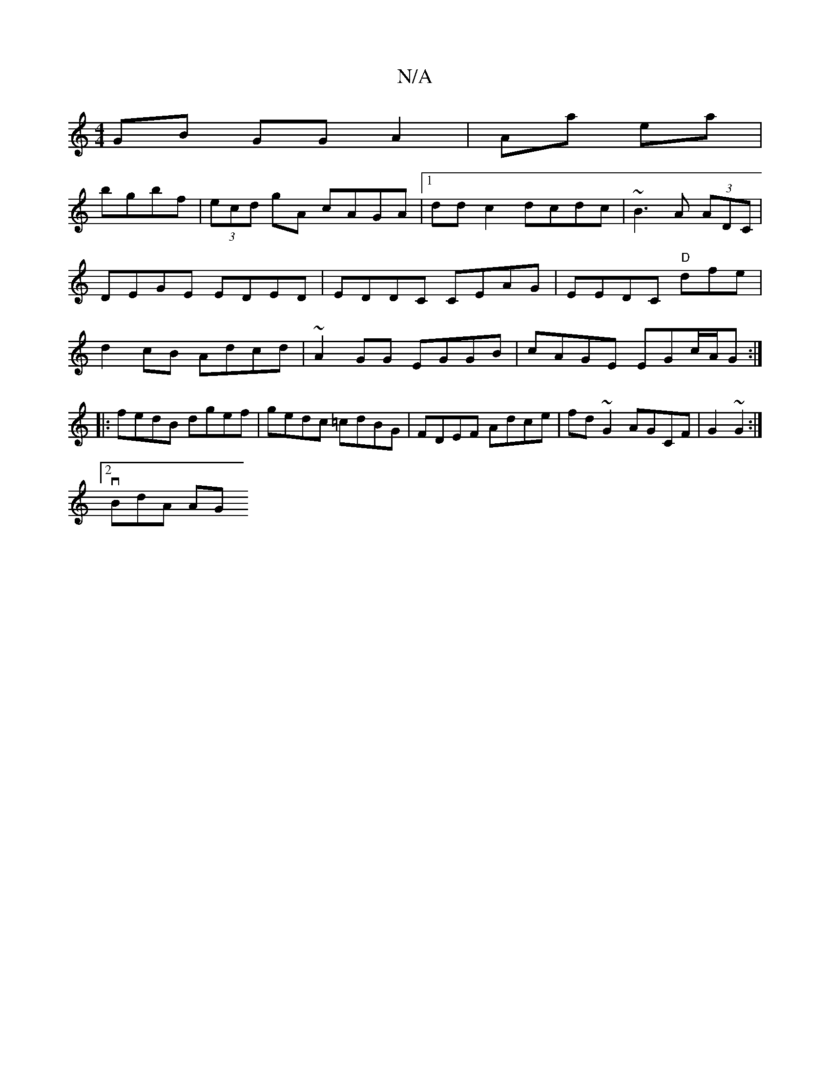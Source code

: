 X:1
T:N/A
M:4/4
R:N/A
K:Cmajor
GB GG A2|Aa ea|
bgbf | (3ecd gA cAGA|1 ddc2 dcdc| ~B3 A (3ADC | DEGE EDED|EDDC CEAG|EEDC "D"dfe|d2cB Adcd|~A2GG EGGB|cAGE EGc/2A/2G :|
|:fedB dgef|gedc =cdBG | FDEF Adce|fd~G2 AGCF|G2~G2 :|
[2 vBdA AG